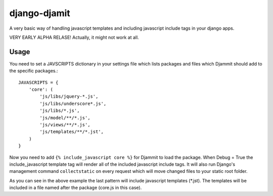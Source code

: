=============
django-djamit
=============

A very basic way of handling javascript templates and including javascript
include tags in your django apps.

VERY EARLY ALPHA RELASE! Actually, it might not work at all.

Usage
=====

You need to set a JAVSCRIPTS dictionary in your settings file which lists packages
and files which Djammit should add to the specific packages.::

    JAVASCRIPTS = {
        'core': (
            'js/libs/jquery-*.js',
            'js/libs/underscore*.js',
            'js/libs/*.js',
            'js/model/**/*.js',
            'js/views/**/*.js',
            'js/templates/**/*.jst',
        )
    }

Now you need to add ``{% include_javascript core %}`` for Djammit to load the package.
When Debug = True the include_javascript template tag will render all of the included
javascript include tags. It will also run Django's management command ``collectstatic`` on
every request which will move changed files to your static root folder.

As you can see in the above example the last pattern will include javascript templates
(*.jst). The templates will be included in a file named after the package (core.js in
this case).
